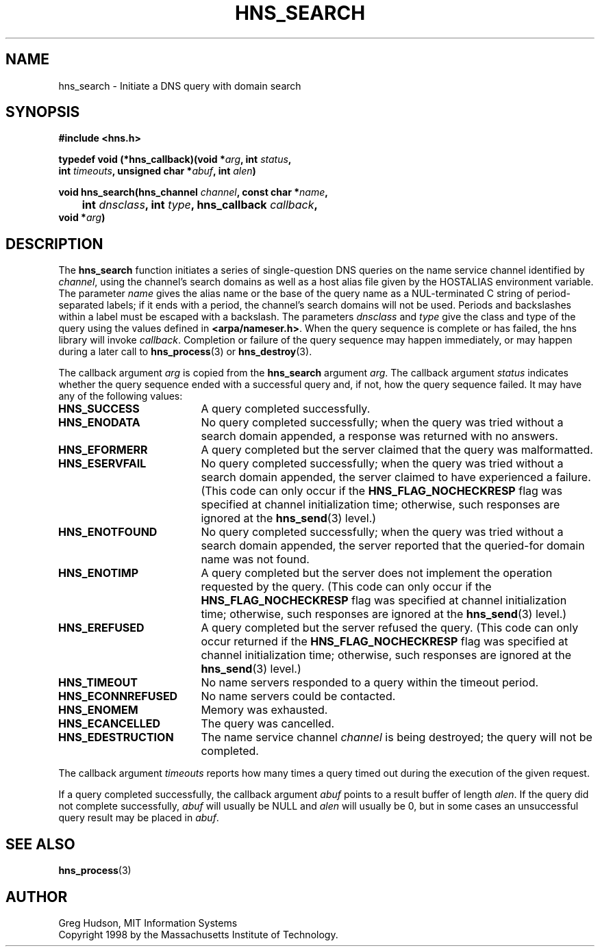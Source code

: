.\"
.\" Copyright 1998 by the Massachusetts Institute of Technology.
.\"
.\" Permission to use, copy, modify, and distribute this
.\" software and its documentation for any purpose and without
.\" fee is hereby granted, provided that the above copyright
.\" notice appear in all copies and that both that copyright
.\" notice and this permission notice appear in supporting
.\" documentation, and that the name of M.I.T. not be used in
.\" advertising or publicity pertaining to distribution of the
.\" software without specific, written prior permission.
.\" M.I.T. makes no representations about the suitability of
.\" this software for any purpose.  It is provided "as is"
.\" without express or implied warranty.
.\"
.TH HNS_SEARCH 3 "24 July 1998"
.SH NAME
hns_search \- Initiate a DNS query with domain search
.SH SYNOPSIS
.nf
.B #include <hns.h>
.PP
.B typedef void (*hns_callback)(void *\fIarg\fP, int \fIstatus\fP,
.B	int \fItimeouts\fP, unsigned char *\fIabuf\fP, int \fIalen\fP)
.PP
.B void hns_search(hns_channel \fIchannel\fP, const char *\fIname\fP,
.B 	int \fIdnsclass\fP, int \fItype\fP, hns_callback \fIcallback\fP,
.B	void *\fIarg\fP)
.fi
.SH DESCRIPTION
The
.B hns_search
function initiates a series of single-question DNS queries on the name
service channel identified by
.IR channel ,
using the channel's search domains as well as a host alias file given
by the HOSTALIAS environment variable.  The parameter
.I name
gives the alias name or the base of the query name as a NUL-terminated
C string of period-separated labels; if it ends with a period, the
channel's search domains will not be used.  Periods and backslashes
within a label must be escaped with a backslash.  The parameters
.I dnsclass
and
.I type
give the class and type of the query using the values defined in
.BR <arpa/nameser.h> .
When the query sequence is complete or has failed, the hns library
will invoke
.IR callback .
Completion or failure of the query sequence may happen immediately, or
may happen during a later call to
.BR hns_process (3)
or
.BR hns_destroy (3).
.PP
The callback argument
.I arg
is copied from the
.B hns_search
argument
.IR arg .
The callback argument
.I status
indicates whether the query sequence ended with a successful query
and, if not, how the query sequence failed.  It may have any of the
following values:
.TP 19
.B HNS_SUCCESS
A query completed successfully.
.TP 19
.B HNS_ENODATA
No query completed successfully; when the query was tried without a
search domain appended, a response was returned with no answers.
.TP 19
.B HNS_EFORMERR
A query completed but the server claimed that the query was
malformatted.
.TP 19
.B HNS_ESERVFAIL
No query completed successfully; when the query was tried without a
search domain appended, the server claimed to have experienced a
failure.  (This code can only occur if the
.B HNS_FLAG_NOCHECKRESP
flag was specified at channel initialization time; otherwise, such
responses are ignored at the
.BR hns_send (3)
level.)
.TP 19
.B HNS_ENOTFOUND
No query completed successfully; when the query was tried without a
search domain appended, the server reported that the queried-for
domain name was not found.
.TP 19
.B HNS_ENOTIMP
A query completed but the server does not implement the operation
requested by the query.  (This code can only occur if the
.B HNS_FLAG_NOCHECKRESP
flag was specified at channel initialization time; otherwise, such
responses are ignored at the
.BR hns_send (3)
level.)
.TP 19
.B HNS_EREFUSED
A query completed but the server refused the query.  (This code can
only occur returned if the
.B HNS_FLAG_NOCHECKRESP
flag was specified at channel initialization time; otherwise, such
responses are ignored at the
.BR hns_send (3)
level.)
.TP 19
.B HNS_TIMEOUT
No name servers responded to a query within the timeout period.
.TP 19
.B HNS_ECONNREFUSED
No name servers could be contacted.
.TP 19
.B HNS_ENOMEM
Memory was exhausted.
.TP 19
.B HNS_ECANCELLED
The query was cancelled.
.TP 19
.B HNS_EDESTRUCTION
The name service channel
.I channel
is being destroyed; the query will not be completed.
.PP
The callback argument
.I timeouts
reports how many times a query timed out during the execution of the
given request.
.PP
If a query completed successfully, the callback argument
.I abuf
points to a result buffer of length
.IR alen .
If the query did not complete successfully,
.I abuf
will usually be NULL and
.I alen
will usually be 0, but in some cases an unsuccessful query result may
be placed in
.IR abuf .
.SH SEE ALSO
.BR hns_process (3)
.SH AUTHOR
Greg Hudson, MIT Information Systems
.br
Copyright 1998 by the Massachusetts Institute of Technology.
